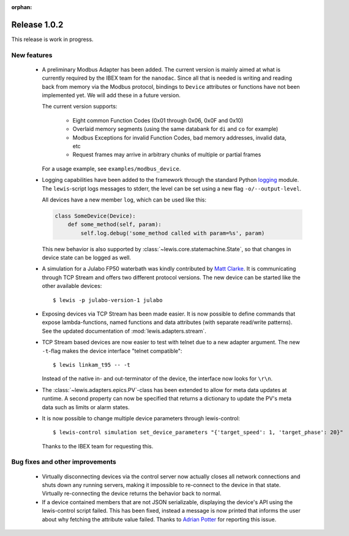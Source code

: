 :orphan:

Release 1.0.2
=============

This release is work in progress.

New features
------------
 - A preliminary Modbus Adapter has been added. The current version is mainly aimed at what is
   currently required by the IBEX team for the ``nanodac``. Since all that is needed is writing
   and reading back from memory via the Modbus protocol, bindings to ``Device`` attributes or
   functions have not been implemented yet. We will add these in a future version.
   
   The current version supports:
   
    - Eight common Function Codes (0x01 through 0x06, 0x0F and 0x10)
    - Overlaid memory segments (using the same databank for ``di`` and ``co`` for example)
    - Modbus Exceptions for invalid Function Codes, bad memory addresses, invalid data, etc
    - Request frames may arrive in arbitrary chunks of multiple or partial frames
    
   For a usage example, see ``examples/modbus_device``.
    
 - Logging capabilities have been added to the framework through the standard Python `logging`_
   module. The ``lewis``-script logs messages to stderr, the level can be set using a new flag
   ``-o/--output-level``.

   All devices have a new member ``log``, which can be used like this:

   .. sourcecode:: Python

       class SomeDevice(Device):
           def some_method(self, param):
               self.log.debug('some_method called with param=%s', param)

   This new behavior is also supported by :class:`~lewis.core.statemachine.State`,
   so that changes in device state can be logged as well.

 - A simulation for a Julabo FP50 waterbath was kindly contributed by `Matt Clarke`_. It is
   communicating through TCP Stream and offers two different protocol versions. The new device
   can be started like the other available devices:
   
   ::
   
      $ lewis -p julabo-version-1 julabo

 - Exposing devices via TCP Stream has been made easier. It is now possible to define commands
   that expose lambda-functions, named functions and data attributes (with separate read/write
   patterns). See the updated documentation of :mod:`lewis.adapters.stream`.

 - TCP Stream based devices are now easier to test with telnet due to a new adapter argument.
   The new ``-t``-flag makes the device interface "telnet compatible":
   
   ::
   
      $ lewis linkam_t95 -- -t
   
   Instead of the native in- and out-terminator of the device, the interface now looks for ``\r\n``.

 - The :class:`~lewis.adapters.epics.PV`-class has been extended to allow for meta data updates
   at runtime. A second property can now be specified that returns a dictionary to update the
   PV's meta data such as limits or alarm states.

 - It is now possible to change multiple device parameters through lewis-control:

   ::

      $ lewis-control simulation set_device_parameters "{'target_speed': 1, 'target_phase': 20}"

   Thanks to the IBEX team for requesting this.

Bug fixes and other improvements
--------------------------------

 - Virtually disconnecting devices via the control server now actually closes all network
   connections and shuts down any running servers, making it impossible to re-connect to the
   device in that state. Virtually re-connecting the device returns the behavior back to normal.
 - If a device contained members that are not JSON serializable, displaying the device's API
   using the lewis-control script failed. This has been fixed, instead a message is now printed
   that informs the user about why fetching the attribute value failed. Thanks to `Adrian Potter`_
   for reporting this issue.

.. _Matt Clarke: https://github.com/mattclarke
.. _Adrian Potter: https://github.com/AdrianPotter
.. _logging: https://docs.python.org/2/library/logging.html
